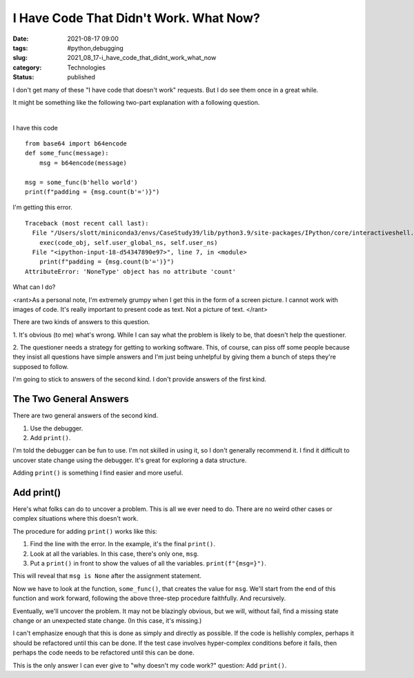 I Have Code That Didn't Work. What Now?
=======================================

:date: 2021-08-17 09:00
:tags: #python,debugging
:slug: 2021_08_17-i_have_code_that_didnt_work_what_now
:category: Technologies
:status: published

I don't get many of these "I have code that doesn't work" requests. But
I do see them once in a great while.

It might be something like the following two-part explanation with a
following question.

| 

I have this code

::

   from base64 import b64encode
   def some_func(message):
       msg = b64encode(message)

   msg = some_func(b'hello world')
   print(f"padding = {msg.count(b'=')}")

I'm getting this error.

::

   Traceback (most recent call last):
     File "/Users/slott/miniconda3/envs/CaseStudy39/lib/python3.9/site-packages/IPython/core/interactiveshell.py", line 3437, in run_code
       exec(code_obj, self.user_global_ns, self.user_ns)
     File "<ipython-input-18-d54347890e97>", line 7, in <module>
       print(f"padding = {msg.count(b'=')}")
   AttributeError: 'NoneType' object has no attribute 'count'

What can I do?

<rant>As a personal note, I'm extremely grumpy when I get this in the
form of a screen picture. I cannot work with images of code. It's really
important to present code as text. Not a picture of text. </rant>

There are two kinds of answers to this question.

1. It's obvious (to me) what's wrong. While I can say what the problem
is likely to be, that doesn't help the questioner.

2. The questioner needs a strategy for getting to working software.
This, of course, can piss off some people because they insist all
questions have simple answers and I'm just being unhelpful by giving
them a bunch of steps they're supposed to follow.

I'm going to stick to answers of the second kind. I don't provide
answers of the first kind.

The Two General Answers
-----------------------

There are two general answers of the second kind.

#. Use the debugger.
#. Add ``print()``.

I'm told the debugger can be fun to use. I'm not skilled in using it, so
I don't generally recommend it. I find it difficult to uncover state
change using the debugger. It's great for exploring a data structure.

Adding ``print()`` is something I find easier and more useful.

Add print()
-----------

Here's what folks can do to uncover a problem. This is all we ever need
to do. There are no weird other cases or complex situations where this
doesn't work.

The procedure for adding ``print()`` works like this:

#. Find the line with the error. In the example, it's the final
   ``print()``.
#. Look at all the variables. In this case, there's only one, ``msg``.
#. Put a ``print()`` in front to show the values of all the variables.
   ``print(f"{msg=}")``.

This will reveal that ``msg is None`` after the assignment statement.

Now we have to look at the function, ``some_func()``, that creates the
value for ``msg``. We'll start from the end of this function and work
forward, following the above three-step procedure faithfully. And
recursively.

Eventually, we'll uncover the problem. It may not be blazingly obvious,
but we will, without fail, find a missing state change or an unexpected
state change. (In this case, it's missing.)

I can't emphasize enough that this is done as simply and directly as
possible. If the code is hellishly complex, perhaps it should be
refactored until this can be done. If the test case involves
hyper-complex conditions before it fails, then perhaps the code needs to
be refactored until this can be done.

This is the only answer I can ever give to "why doesn't my code work?"
question: Add ``print()``.





